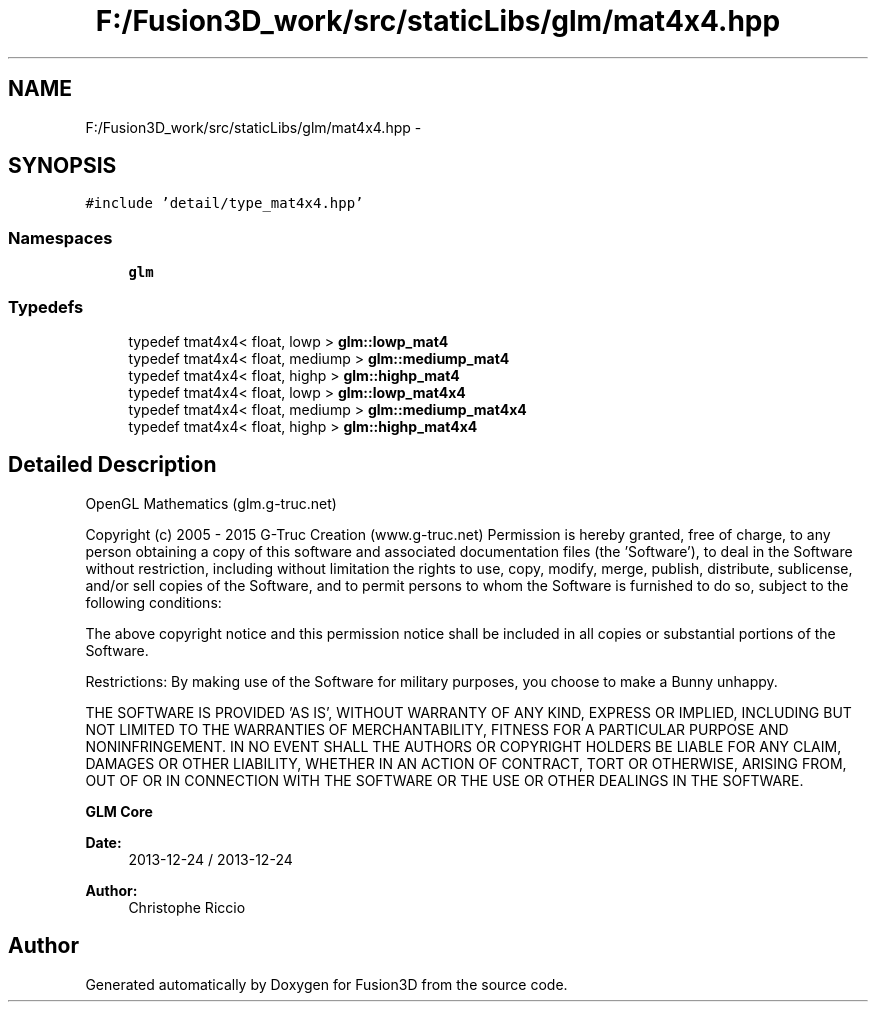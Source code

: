 .TH "F:/Fusion3D_work/src/staticLibs/glm/mat4x4.hpp" 3 "Tue Nov 24 2015" "Version 0.0.0.1" "Fusion3D" \" -*- nroff -*-
.ad l
.nh
.SH NAME
F:/Fusion3D_work/src/staticLibs/glm/mat4x4.hpp \- 
.SH SYNOPSIS
.br
.PP
\fC#include 'detail/type_mat4x4\&.hpp'\fP
.br

.SS "Namespaces"

.in +1c
.ti -1c
.RI " \fBglm\fP"
.br
.in -1c
.SS "Typedefs"

.in +1c
.ti -1c
.RI "typedef tmat4x4< float, lowp > \fBglm::lowp_mat4\fP"
.br
.ti -1c
.RI "typedef tmat4x4< float, mediump > \fBglm::mediump_mat4\fP"
.br
.ti -1c
.RI "typedef tmat4x4< float, highp > \fBglm::highp_mat4\fP"
.br
.ti -1c
.RI "typedef tmat4x4< float, lowp > \fBglm::lowp_mat4x4\fP"
.br
.ti -1c
.RI "typedef tmat4x4< float, mediump > \fBglm::mediump_mat4x4\fP"
.br
.ti -1c
.RI "typedef tmat4x4< float, highp > \fBglm::highp_mat4x4\fP"
.br
.in -1c
.SH "Detailed Description"
.PP 
OpenGL Mathematics (glm\&.g-truc\&.net)
.PP
Copyright (c) 2005 - 2015 G-Truc Creation (www\&.g-truc\&.net) Permission is hereby granted, free of charge, to any person obtaining a copy of this software and associated documentation files (the 'Software'), to deal in the Software without restriction, including without limitation the rights to use, copy, modify, merge, publish, distribute, sublicense, and/or sell copies of the Software, and to permit persons to whom the Software is furnished to do so, subject to the following conditions:
.PP
The above copyright notice and this permission notice shall be included in all copies or substantial portions of the Software\&.
.PP
Restrictions: By making use of the Software for military purposes, you choose to make a Bunny unhappy\&.
.PP
THE SOFTWARE IS PROVIDED 'AS IS', WITHOUT WARRANTY OF ANY KIND, EXPRESS OR IMPLIED, INCLUDING BUT NOT LIMITED TO THE WARRANTIES OF MERCHANTABILITY, FITNESS FOR A PARTICULAR PURPOSE AND NONINFRINGEMENT\&. IN NO EVENT SHALL THE AUTHORS OR COPYRIGHT HOLDERS BE LIABLE FOR ANY CLAIM, DAMAGES OR OTHER LIABILITY, WHETHER IN AN ACTION OF CONTRACT, TORT OR OTHERWISE, ARISING FROM, OUT OF OR IN CONNECTION WITH THE SOFTWARE OR THE USE OR OTHER DEALINGS IN THE SOFTWARE\&.
.PP
\fBGLM Core\fP
.PP
\fBDate:\fP
.RS 4
2013-12-24 / 2013-12-24 
.RE
.PP
\fBAuthor:\fP
.RS 4
Christophe Riccio 
.RE
.PP

.SH "Author"
.PP 
Generated automatically by Doxygen for Fusion3D from the source code\&.
